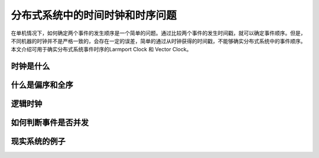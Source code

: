 分布式系统中的时间时钟和时序问题
=========================

在单机情况下，如何确定两个事件的发生顺序是一个简单的问题。通过比较两个事件的发生时间戳，就可以确定事件顺序。但是，不同机器的时钟并不是严格一致的，会存在一定的误差，简单的通过从时钟获得的时间戳，不能够确实分布式系统中的事件顺序。本文介绍可用于确实分布式系统事件时序的Larmport Clock 和 Vector Clock。



时钟是什么
--------------------------



什么是偏序和全序
-------------------------


逻辑时钟
--------------------------


如何判断事件是否并发
--------------------------


现实系统的例子
-------------------------
